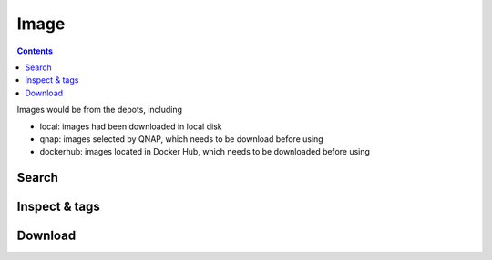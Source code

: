 Image
==================

.. contents::

Images would be from the depots, including

* local: images had been downloaded in local disk
* qnap: images selected by QNAP, which needs to be download before using
* dockerhub: images located in Docker Hub, which needs to be downloaded before using

Search
-----------------

.. http:get:: /api/v1/image/

    Get image list from specific depots.
    If depots is from dockerhub, it will take a few seconds to search.
    Filter installed image function only effect for depots from qnap.

    :param filter_text: (optional) filter image name and description or query string for docker search
    :param type: (optional) one of ``lxc``, ``docker``, *empty_string*
    :param category: (optional) one of ``local``, ``qnap``, ``official``, ``dockerhub``. **Default: local**
    
    From local repository:

    **Example request**

    .. sourcecode:: bash

        $ curl -sq -XGET -b cookies.txt "http://${QIP}:${QPORT}/api/v1/image/?category=local"

    **Example response**

    .. sourcecode:: json

        {
            "category": "local",
            "filter_text": "",
            "results": [
                {
                    "description": "Ubuntu 14.04",
                    "downloading": false,
                    "icon": "repository/lxc/ubuntu-trusty/icon.png",
                    "installed": true,
                    "name": "ubuntu-trusty",
                    "repository": "local",
                    "size": [
                        "275382272"
                    ],
                    "tags": [
                        "latest"
                    ],
                    "type": "lxc"
                },
                {
                    "description": "",
                    "downloading": false,
                    "icon": "",
                    "installed": true,
                    "is_latest": [
                        "latest"
                    ],
                    "name": "qnap.dorowu.com/qnap/builder",
                    "repository": "local",
                    "size": [
                        1183207922
                    ],
                    "tags": [
                        "latest"
                    ],
                    "type": "docker"
                },
                {
                    "description": "",
                    "downloading": false,
                    "icon": "",
                    "installed": true,
                    "is_latest": [],
                    "name": "sameersbn/postgresql",
                    "repository": "local",
                    "size": [
                        228211218
                    ],
                    "tags": [
                        "9.4"
                    ],
                    "type": "docker"
                },
                {
                    "description": "",
                    "downloading": false,
                    "icon": "",
                    "installed": true,
                    "is_latest": [],
                    "name": "sameersbn/redmine",
                    "repository": "local",
                    "size": [
                        618160542,
                        617775210
                    ],
                    "tags": [
                        "3.0.2",
                        "3.0.3"
                    ],
                    "type": "docker"
                },
                {
                    "description": "",
                    "downloading": false,
                    "icon": "",
                    "installed": true,
                    "is_latest": [
                        "latest"
                    ],
                    "name": "ubuntu",
                    "repository": "local",
                    "size": [
                        188304295
                    ],
                    "tags": [
                        "latest"
                    ],
                    "type": "docker"
                }
            ],
            "total_count": 5,
            "type": ""
        }
        
        
    From QNAP selected:

    **Example request**

    .. sourcecode:: bash

        $ curl -sq -XGET -b cookies.txt "http://${QIP}:${QPORT}/api/v1/image/?category=qnap"

    **Example response**

    .. sourcecode:: json

        {
            "category": "qnap",
            "filter_text": "",
            "results": [
                {
                    "arch": "amd64",
                    "description": "The Debian Project is an association of individuals who have made common cause to create a free operating system.",
                    "downloading": false,
                    "icon": "http://download.qnap.com/QPKG/images/QPKG/container/debian_icon.png",
                    "inspect": "{}",
                    "installed": false,
                    "name": "debian-wheezy",
                    "repository": "qnap",
                    "size": "173363200",
                    "title": "Debian",
                    "type": "lxc",
                    "version": "7.8"
                },
                {
                    "arch": "amd64",
                    "description": "Fedora (formerly Fedora Core) is an operating system based on the Linux kernel, developed by the community-supported Fedora Project and owned by Red Hat.",
                    "downloading": false,
                    "icon": "http://download.qnap.com/QPKG/images/QPKG/container/fedora_icon.png",
                    "inspect": "{}",
                    "installed": false,
                    "name": "fedora-heisenbug",
                    "repository": "qnap",
                    "size": "297496576",
                    "title": "Fedora",
                    "type": "lxc",
                    "version": "20"
                },
                {
                    "arch": "amd64",
                    "description": "Fast, free and incredibly easy to use, the Ubuntu operating system powers millions of desktop PCs, laptops and servers around the world.",
                    "downloading": false,
                    "icon": "http://download.qnap.com/QPKG/images/QPKG/container/ubuntu_icon.png",
                    "inspect": "{}",
                    "installed": true,
                    "name": "ubuntu-trusty",
                    "repository": "qnap",
                    "size": "275382272",
                    "title": "Ubuntu",
                    "type": "lxc",
                    "version": "14.04"
                },
                {
                    "arch": "amd64",
                    "description": "Deluge is a lightweight, Free Software, cross-platform BitTorrent client.",
                    "downloading": false,
                    "icon": "http://download.qnap.com/QPKG/images/QPKG/container/deluge_icon.png",
                    "inspect": "",
                    "installed": false,
                    "name": "aostanin/deluge",
                    "repository": "dockerhub",
                    "size": null,
                    "title": "Deluge",
                    "type": "docker",
                    "version": "latest"
                },
                {
                    "arch": "amd64",
                    "description": "A Minecraft multiplayer server with Bukkit running in a Docker container.",
                    "downloading": false,
                    "icon": "http://download.qnap.com/QPKG/images/QPKG/container/minecraft_icon.png",
                    "inspect": "",
                    "installed": false,
                    "name": "chrisabrams/docker-minecraft-with-bukkit",
                    "repository": "dockerhub",
                    "size": null,
                    "title": "Minecraft",
                    "type": "docker",
                    "version": "latest"
                },
                {
                    "arch": "amd64",
                    "description": "Wine enables Linux users to run Windows applications without a copy of Microsoft Windows.",
                    "downloading": false,
                    "icon": "http://download.qnap.com/QPKG/images/QPKG/container/wine_linux_icon.png",
                    "inspect": "",
                    "installed": false,
                    "name": "colinhuang/wine-with-novnc",
                    "repository": "dockerhub",
                    "size": null,
                    "title": "Ubuntu with Wine and noVNC",
                    "type": "docker",
                    "version": "latest"
                },
                {
                    "arch": "amd64",
                    "description": "Remote desktop Sharing in Ubuntu 14.04.",
                    "downloading": false,
                    "icon": "http://download.qnap.com/QPKG/images/QPKG/container/ubuntu_icon.png",
                    "inspect": "",
                    "installed": false,
                    "name": "dorowu/ubuntu-desktop-lxde-vnc",
                    "repository": "dockerhub",
                    "size": null,
                    "title": "Ubuntu desktop with noVNC",
                    "type": "docker",
                    "version": "latest"
                },
                {
                    "arch": "amd64",
                    "description": "Official Jenkins Docker image.",
                    "downloading": false,
                    "icon": "http://download.qnap.com/QPKG/images/QPKG/container/jenkins_icon.png",
                    "inspect": "",
                    "installed": false,
                    "name": "jenkins",
                    "repository": "dockerhub",
                    "size": null,
                    "title": "Jenkins",
                    "type": "docker",
                    "version": "latest"
                }
            ],
            "total_count": 8,
            "type": ""
        }
        
        
    
    
    From Docker Hub repository:

    **Example request**

    .. sourcecode:: bash

        $ curl -sq -XGET -b cookies.txt "http://${QIP}:${QPORT}/api/v1/image/?category=official"

    **Example response**

    .. sourcecode:: json

        {
            "category": "official",
            "filter_text": "",
            "results": [
                {
                    "arch": "amd64",
                    "description": "The official build of CentOS.",
                    "downloading": false,
                    "icon": "http://download.qnap.com/QPKG/images/QPKG/container/centos_icon.png",
                    "installed": false,
                    "location": "https://registry.hub.docker.com/_/centos/",
                    "name": "centos",
                    "repository": "dockerhub",
                    "title": "CentOS",
                    "type": "docker",
                    "version": "7"
                },
                {
                    "arch": "amd64",
                    "description": "MongoDB document databases provide high availability and easy scalability.",
                    "downloading": false,
                    "icon": "http://download.qnap.com/QPKG/images/QPKG/container/mongo_icon.png",
                    "installed": false,
                    "location": "https://registry.hub.docker.com/_/mongo/",
                    "name": "mongo",
                    "repository": "dockerhub",
                    "title": "MongoDB",
                    "type": "docker",
                    "version": "latest"
                },
                {
                    "arch": "amd64",
                    "description": "Official build of Nginx.",
                    "downloading": false,
                    "icon": "http://download.qnap.com/QPKG/images/QPKG/container/nginx_icon.png",
                    "installed": false,
                    "location": "https://registry.hub.docker.com/_/nginx/",
                    "name": "nginx",
                    "repository": "dockerhub",
                    "title": "Nginx",
                    "type": "docker",
                    "version": "latest"
                },
                {
                    "arch": "amd64",
                    "description": "Node.js is a JavaScript-based platform for server-side and networking applications.",
                    "downloading": false,
                    "icon": "http://download.qnap.com/QPKG/images/QPKG/container/nodejs_icon.png",
                    "installed": false,
                    "location": "https://registry.hub.docker.com/_/node/",
                    "name": "node",
                    "repository": "dockerhub",
                    "title": "Node.js",
                    "type": "docker",
                    "version": "latest"
                },
                {
                    "arch": "amd64",
                    "description": "Redis is an open source key-value store that functions as a data structure server.",
                    "downloading": false,
                    "icon": "http://download.qnap.com/QPKG/images/QPKG/container/redis_icon.png",
                    "installed": false,
                    "location": "https://registry.hub.docker.com/_/redis/",
                    "name": "redis",
                    "repository": "dockerhub",
                    "title": "Redis",
                    "type": "docker",
                    "version": "latest"
                },
                {
                    "arch": "amd64",
                    "description": "MySQL Server image - listens in port 3306. For the admin account password, either set MYSQL_PASS environment variable, or check the logs for a randomly generated one.",
                    "downloading": false,
                    "icon": "http://download.qnap.com/QPKG/images/QPKG/container/mysql_icon.png",
                    "installed": false,
                    "location": "https://registry.hub.docker.com/u/tutum/mysql/",
                    "name": "tutum/mysql",
                    "repository": "dockerhub",
                    "title": "MySQL",
                    "type": "docker",
                    "version": "latest"
                },
                {
                    "arch": "amd64",
                    "description": "Wordpress Docker image - listens in port 80. Includes bundled MySQL server.",
                    "downloading": false,
                    "icon": "http://download.qnap.com/QPKG/images/QPKG/container/container_icon.png",
                    "installed": false,
                    "location": "https://registry.hub.docker.com/u/tutum/wordpress/",
                    "name": "tutum/wordpress",
                    "repository": "dockerhub",
                    "title": "WordPress",
                    "type": "docker",
                    "version": "latest"
                },
                {
                    "arch": "amd64",
                    "description": "Official Ubuntu base image.",
                    "downloading": false,
                    "icon": "http://download.qnap.com/QPKG/images/QPKG/container/ubuntu_icon.png",
                    "installed": false,
                    "location": "https://registry.hub.docker.com/_/ubuntu/",
                    "name": "ubuntu",
                    "repository": "dockerhub",
                    "title": "Ubuntu",
                    "type": "docker",
                    "version": "14.04"
                }
            ],
            "total_count": 8,
            "type": ""
        }
        
        
    From Docker Hub search:

    **Example request**

    .. sourcecode:: bash

        $ curl -sq -XGET -b cookies.txt \
              "http://${QIP}:${QPORT}/api/v1/image/?category=dockerhub&filter_text=dorowu"

    **Example response**

    .. sourcecode:: json

        {
            "category": "dockerhub",
            "filter_text": "dorowu",
            "results": [
                {
                    "description": "Ubuntu with openssh-server and NoVNC on port 6080  ",
                    "downloading": false,
                    "installed": false,
                    "is_official": false,
                    "is_trusted": true,
                    "location": "https://registry.hub.docker.com/u/dorowu/ubuntu-desktop-lxde-vnc",
                    "name": "dorowu/ubuntu-desktop-lxde-vnc",
                    "repository": "dockerhub",
                    "star_count": 12,
                    "type": "docker"
                },
                {
                    "description": "Ubuntu with openssh server and tty.js enabled on port 3000",
                    "downloading": false,
                    "installed": false,
                    "is_official": false,
                    "is_trusted": true,
                    "location": "https://registry.hub.docker.com/u/dorowu/ubuntu-ssh-ttyjs",
                    "name": "dorowu/ubuntu-ssh-ttyjs",
                    "repository": "dockerhub",
                    "star_count": 3,
                    "type": "docker"
                },
                {
                    "description": "",
                    "downloading": false,
                    "installed": false,
                    "is_official": false,
                    "is_trusted": true,
                    "location": "https://registry.hub.docker.com/u/dorowu/ubuntu-lxqt-vnc",
                    "name": "dorowu/ubuntu-lxqt-vnc",
                    "repository": "dockerhub",
                    "star_count": 2,
                    "type": "docker"
                },
                {
                    "description": "",
                    "downloading": false,
                    "installed": false,
                    "is_official": false,
                    "is_trusted": true,
                    "location": "https://registry.hub.docker.com/u/dorowu/lightop-ubuntu-trusty-ttyjs",
                    "name": "dorowu/lightop-ubuntu-trusty-ttyjs",
                    "repository": "dockerhub",
                    "star_count": 1,
                    "type": "docker"
                },
                {
                    "description": "",
                    "downloading": false,
                    "installed": false,
                    "is_official": false,
                    "is_trusted": true,
                    "location": "https://registry.hub.docker.com/u/dorowu/lightop",
                    "name": "dorowu/lightop",
                    "repository": "dockerhub",
                    "star_count": 0,
                    "type": "docker"
                },
                {
                    "description": "",
                    "downloading": false,
                    "installed": false,
                    "is_official": false,
                    "is_trusted": true,
                    "location": "https://registry.hub.docker.com/u/dorowu/lightop-ubuntu-trusty-lxde",
                    "name": "dorowu/lightop-ubuntu-trusty-lxde",
                    "repository": "dockerhub",
                    "star_count": 0,
                    "type": "docker"
                },
                {
                    "description": "",
                    "downloading": false,
                    "installed": false,
                    "is_official": false,
                    "is_trusted": true,
                    "location": "https://registry.hub.docker.com/u/dorowu/glusterfs-keepalived",
                    "name": "dorowu/glusterfs-keepalived",
                    "repository": "dockerhub",
                    "star_count": 0,
                    "type": "docker"
                }
            ],
            "total_count": 7,
            "type": ""
        }
        
        
Inspect & tags
-----------------


.. http:get:: /api/v1/image/(string:image_type)/(string:image_name)/(string:image_tag)/inspect

    Inspect image information.

    :param image_type: ``docker``
    :param image_name: image name
    :param image_name: image tag, which is ``latest`` or other version number

    **Example request**

    .. sourcecode:: bash

        $ curl -sq -XGET -b cookies.txt \
            "http://${QIP}:${QPORT}/api/v1/image/docker/ubuntu/latest/inspect"

    **Example response**

    .. sourcecode:: json

        {
            "Architecture": "amd64",
            "Author": "",
            "Comment": "",
            "Config": {
                "AttachStderr": false,
                "AttachStdin": false,
                "AttachStdout": false,
                "Cmd": [
                    "/bin/bash"
                ],
                "CpuShares": 0,
                "Cpuset": "",
                "Domainname": "",
                "Entrypoint": null,
                "Env": null,
                "ExposedPorts": null,
                "Hostname": "9ec8c01a6a48",
                "Image": "37bea4ee0c816e3a3fa025f36127ef8ef0817b3f8fcd7b49eb7b26064f647bb0",
                "Labels": {},
                "MacAddress": "",
                "Memory": 0,
                "MemorySwap": 0,
                "NetworkDisabled": false,
                "OnBuild": null,
                "OpenStdin": false,
                "PortSpecs": null,
                "StdinOnce": false,
                "Tty": false,
                "User": "",
                "Volumes": null,
                "WorkingDir": ""
            },
            "Container": "a07d9edec0b3a777941a33087d8351d31f9aadce9418ad628de5e05dcebe8a3f",
            "ContainerConfig": {
                "AttachStderr": false,
                "AttachStdin": false,
                "AttachStdout": false,
                "Cmd": [
                    "/bin/sh",
                    "-c",
                    "#(nop) CMD [\"/bin/bash\"]"
                ],
                "CpuShares": 0,
                "Cpuset": "",
                "Domainname": "",
                "Entrypoint": null,
                "Env": null,
                "ExposedPorts": null,
                "Hostname": "9ec8c01a6a48",
                "Image": "37bea4ee0c816e3a3fa025f36127ef8ef0817b3f8fcd7b49eb7b26064f647bb0",
                "Labels": {},
                "MacAddress": "",
                "Memory": 0,
                "MemorySwap": 0,
                "NetworkDisabled": false,
                "OnBuild": null,
                "OpenStdin": false,
                "PortSpecs": null,
                "StdinOnce": false,
                "Tty": false,
                "User": "",
                "Volumes": null,
                "WorkingDir": ""
            },
            "Created": "2015-04-30T21:50:13.355542328Z",
            "DockerVersion": "1.6.0",
            "Id": "07f8e8c5e66084bef8f848877857537ffe1c47edd01a93af27e7161672ad0e95",
            "Os": "linux",
            "Parent": "37bea4ee0c816e3a3fa025f36127ef8ef0817b3f8fcd7b49eb7b26064f647bb0",
            "Size": 0,
            "VirtualSize": 188304295
        }
        
        
.. http:get:: /api/v1/image/(string:image_type)/(string:image_name)/(string:image_tag)/remote_inspect

    Inspect image information.

    :param image_type: ``docker``
    :param image_name: image name
    :param image_name: image tag, which is ``latest`` or other version number

    **Example request**

    .. sourcecode:: bash

        $ curl -sq -XGET -b cookies.txt \
            "http://${QIP}:${QPORT}/api/v1/image/docker/redis/latest/remote_inspect"

    **Example response**

    .. sourcecode:: json

        Failed to run command
        curl -sq -XGET -b cookies.txt     "http://${QIP}:${QPORT}/api/v1/image/docker/redis/latest/remote_inspect" | python -m json.tool
        
        
.. http:get:: /api/v1/image/dockerhub/docker/(string:is_official)/(string:image_name)/tags

    Get image tags from Docker Hub. It will take a few seconds to finish.
    
    :param is_official: if image is official, it should be ``1``. Otherwise it should be ``0``.
    :param image_name: image name

    :resjson array installed: tags have been installed in local
    :resjson array tags: all tags of request image

    **Example request**

    .. sourcecode:: bash

        $ curl -sq -XGET -b cookies.txt \
            "http://${QIP}:${QPORT}/api/v1/image/dockerhub/docker/1/redis/tags"

    **Example response**

    .. sourcecode:: json

        {
            "installed": [],
            "tags": [
                "latest",
                "2",
                "2.6",
                "2.6.17",
                "2.8",
                "2.8.10",
                "2.8.11",
                "2.8.12",
                "2.8.13",
                "2.8.14",
                "2.8.15",
                "2.8.16",
                "2.8.17",
                "2.8.18",
                "2.8.19",
                "2.8.20",
                "2.8.6",
                "2.8.7",
                "2.8.8",
                "2.8.9",
                "3",
                "3.0",
                "3.0.0",
                "3.0.1"
            ]
        }
        
        
Download
-----------------


.. http:post:: /api/v1/image/(string:repository)/(string:image_type)/(string:image_name)/(string:image_tag)/download

    Download the image from QNAP or Docker Hub

    :param repository: ``dockerhub``, ``qnap``
    :param image_type: ``lxc``, ``docker``
    :param image_name: image name
    :param image_tag: image tag, which is ``latest`` or other version number

    :reqjson string description: description of this image
    :reqjson string location: url of this image
    :reqjson string icon: icon source of this image

    **Example request**

    .. sourcecode:: bash

        $ curl -sq -XPOST -b cookies.txt -d \
            '{
                "description": "I am description.", 
                "location": "https://registry.hub.docker.com/u/lgsd/diamond/",
                "icon": "http://download.qnap.com/QPKG/images/QPKG/container_icon.png"
            }' "http://${QIP}:${QPORT}/api/v1/image/dockerhub/docker/lgsd/diamond/latest/download"

    **Example response**

    .. sourcecode:: json

        {}
        
        
.. http:get:: /api/v1/image/downloadstatus

    Get all downloading image status.

    **Example request**

    .. sourcecode:: bash

        $ curl -sq -XGET "http://${QIP}:${QPORT}/api/v1/image/downloadstatus"
 

    **Example response**

    .. sourcecode:: json

        [
            {
                "name": "lgsd/diamond",
                "percent": null,
                "status": "downloading"
            }
        ]
        
        
.. http:delete:: /api/v1/image/(string:repository)/(string:image_type)/(string:image_name)

    Remove image function which is only used in ``local`` image.
    This request will take few seconds to finish. 

    :param repository: ``local`` 
    :param image_type: ``lxc``, ``docker``
    :param image_name: image name

    **Example request**

    .. sourcecode:: bash

        $ curl -sq -XDELETE "http://${QIP}:${QPORT}/api/v1/image/local/docker/lgsd/diamond"

    **Example response**

    .. sourcecode:: json

        {
            "error": {
                "code": 404,
                "message": "Image not found: lgsd/diamond"
            }
        }
        
        
